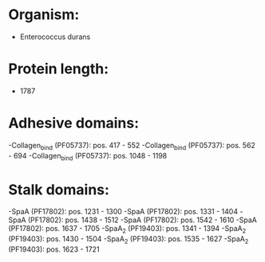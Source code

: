 * Organism:
- Enterococcus durans
* Protein length:
- 1787
* Adhesive domains:
-Collagen_bind (PF05737): pos. 417 - 552
-Collagen_bind (PF05737): pos. 562 - 694
-Collagen_bind (PF05737): pos. 1048 - 1198
* Stalk domains:
-SpaA (PF17802): pos. 1231 - 1300
-SpaA (PF17802): pos. 1331 - 1404
-SpaA (PF17802): pos. 1438 - 1512
-SpaA (PF17802): pos. 1542 - 1610
-SpaA (PF17802): pos. 1637 - 1705
-SpaA_2 (PF19403): pos. 1341 - 1394
-SpaA_2 (PF19403): pos. 1430 - 1504
-SpaA_2 (PF19403): pos. 1535 - 1627
-SpaA_2 (PF19403): pos. 1623 - 1721

